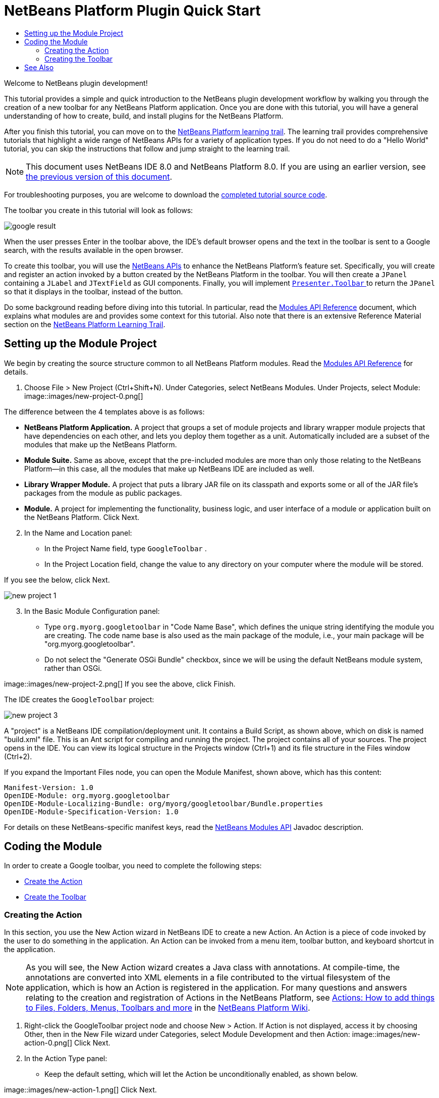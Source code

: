 // 
//     Licensed to the Apache Software Foundation (ASF) under one
//     or more contributor license agreements.  See the NOTICE file
//     distributed with this work for additional information
//     regarding copyright ownership.  The ASF licenses this file
//     to you under the Apache License, Version 2.0 (the
//     "License"); you may not use this file except in compliance
//     with the License.  You may obtain a copy of the License at
// 
//       http://www.apache.org/licenses/LICENSE-2.0
// 
//     Unless required by applicable law or agreed to in writing,
//     software distributed under the License is distributed on an
//     "AS IS" BASIS, WITHOUT WARRANTIES OR CONDITIONS OF ANY
//     KIND, either express or implied.  See the License for the
//     specific language governing permissions and limitations
//     under the License.
//

= NetBeans Platform Plugin Quick Start
:jbake-type: platform_tutorial
:jbake-tags: tutorials 
:jbake-status: published
:syntax: true
:source-highlighter: pygments
:toc: left
:toc-title:
:icons: font
:experimental:
:description: NetBeans Platform Plugin Quick Start - Apache NetBeans
:keywords: Apache NetBeans Platform, Platform Tutorials, NetBeans Platform Plugin Quick Start

Welcome to NetBeans plugin development!

This tutorial provides a simple and quick introduction to the NetBeans plugin development workflow by walking you through the creation of a new toolbar for any NetBeans Platform application. Once you are done with this tutorial, you will have a general understanding of how to create, build, and install plugins for the NetBeans Platform.

After you finish this tutorial, you can move on to the  link:https://netbeans.apache.org/kb/docs/platform.html[NetBeans Platform learning trail]. The learning trail provides comprehensive tutorials that highlight a wide range of NetBeans APIs for a variety of application types. If you do not need to do a "Hello World" tutorial, you can skip the instructions that follow and jump straight to the learning trail.

NOTE:  This document uses NetBeans IDE 8.0 and NetBeans Platform 8.0. If you are using an earlier version, see  link:74/nbm-google.html[the previous version of this document].







For troubleshooting purposes, you are welcome to download the  link:http://web.archive.org/web/20170409072842/http://java.net/projects/nb-api-samples/show/versions/8.0/tutorials/GoogleToolbar[completed tutorial source code].

The toolbar you create in this tutorial will look as follows:


image::images/google-result.png[]

When the user presses Enter in the toolbar above, the IDE's default browser opens and the text in the toolbar is sent to a Google search, with the results available in the open browser.

To create this toolbar, you will use the  link:http://bits.netbeans.org/dev/javadoc/[NetBeans APIs] to enhance the NetBeans Platform's feature set. Specifically, you will create and register an action invoked by a button created by the NetBeans Platform in the toolbar. You will then create a  ``JPanel``  containing a  ``JLabel``  and  ``JTextField``  as GUI components. Finally, you will implement  link:http://bits.netbeans.org/dev/javadoc/org-openide-util/org/openide/util/actions/Presenter.Toolbar.html[ ``Presenter.Toolbar`` ] to return the  ``JPanel``  so that it displays in the toolbar, instead of the button.

Do some background reading before diving into this tutorial. In particular, read the  link:http://bits.netbeans.org/dev/javadoc/org-openide-modules/org/openide/modules/doc-files/api.html[Modules API Reference] document, which explains what modules are and provides some context for this tutorial. Also note that there is an extensive Reference Material section on the  link:https://netbeans.apache.org/kb/docs/platform.html[NetBeans Platform Learning Trail].



== Setting up the Module Project

We begin by creating the source structure common to all NetBeans Platform modules. Read the  link:http://bits.netbeans.org/dev/javadoc/org-openide-modules/org/openide/modules/doc-files/api.html[Modules API Reference] for details.


[start=1]
1. Choose File > New Project (Ctrl+Shift+N). Under Categories, select NetBeans Modules. Under Projects, select Module: 
image::images/new-project-0.png[] 

The difference between the 4 templates above is as follows:

* *NetBeans Platform Application.* A project that groups a set of module projects and library wrapper module projects that have dependencies on each other, and lets you deploy them together as a unit. Automatically included are a subset of the modules that make up the NetBeans Platform.
* *Module Suite.* Same as above, except that the pre-included modules are more than only those relating to the NetBeans Platform—in this case, all the modules that make up NetBeans IDE are included as well.
* *Library Wrapper Module.* A project that puts a library JAR file on its classpath and exports some or all of the JAR file's packages from the module as public packages.
* *Module.* A project for implementing the functionality, business logic, and user interface of a module or application built on the NetBeans Platform.
Click Next.

[start=2]
1. In the Name and Location panel:
* In the Project Name field, type  ``GoogleToolbar`` .
* In the Project Location field, change the value to any directory on your computer where the module will be stored.

If you see the below, click Next. 


image::images/new-project-1.png[] 


[start=3]
1. In the Basic Module Configuration panel:
* Type  ``org.myorg.googletoolbar``  in "Code Name Base", which defines the unique string identifying the module you are creating. The code name base is also used as the main package of the module, i.e., your main package will be "org.myorg.googletoolbar".
* Do not select the "Generate OSGi Bundle" checkbox, since we will be using the default NetBeans module system, rather than OSGi.

image::images/new-project-2.png[] If you see the above, click Finish.

The IDE creates the  ``GoogleToolbar``  project: 


image::images/new-project-3.png[]

A "project" is a NetBeans IDE compilation/deployment unit. It contains a Build Script, as shown above, which on disk is named "build.xml" file. This is an Ant script for compiling and running the project. The project contains all of your sources. The project opens in the IDE. You can view its logical structure in the Projects window (Ctrl+1) and its file structure in the Files window (Ctrl+2).

If you expand the Important Files node, you can open the Module Manifest, shown above, which has this content:


[source,java]
----

Manifest-Version: 1.0
OpenIDE-Module: org.myorg.googletoolbar
OpenIDE-Module-Localizing-Bundle: org/myorg/googletoolbar/Bundle.properties
OpenIDE-Module-Specification-Version: 1.0
----

For details on these NetBeans-specific manifest keys, read the  link:http://bits.netbeans.org/dev/javadoc/org-openide-modules/org/openide/modules/doc-files/api.html[NetBeans Modules API] Javadoc description.



== Coding the Module

In order to create a Google toolbar, you need to complete the following steps:

* <<creating-action,Create the Action>>
* <<creating-panel,Create the Toolbar>>


=== Creating the Action

In this section, you use the New Action wizard in NetBeans IDE to create a new Action. An Action is a piece of code invoked by the user to do something in the application. An Action can be invoked from a menu item, toolbar button, and keyboard shortcut in the application.

NOTE:  As you will see, the New Action wizard creates a Java class with annotations. At compile-time, the annotations are converted into XML elements in a file contributed to the virtual filesystem of the application, which is how an Action is registered in the application. For many questions and answers relating to the creation and registration of Actions in the NetBeans Platform, see  link:https://netbeans.apache.org/wiki/index.asciidoc#_actions:_how_to_add_things_to_files.2c_folders.2c_menus.2c_toolbars_and_more[Actions: How to add things to Files, Folders, Menus, Toolbars and more] in the  link:https://netbeans.apache.org/wiki/[NetBeans Platform Wiki].


[start=1]
1. Right-click the GoogleToolbar project node and choose New > Action. If Action is not displayed, access it by choosing Other, then in the New File wizard under Categories, select Module Development and then Action: 
image::images/new-action-0.png[] Click Next.

[start=2]
1. In the Action Type panel: 
* Keep the default setting, which will let the Action be unconditionally enabled, as shown below.

image::images/new-action-1.png[] Click Next.

[start=3]
1. In the GUI Registration panel: 
* Select File from the Category drop-down list. The Category drop-down list controls where an action is shown in the Keyboard Shortcuts editor in the IDE.
* Deselect Global Menu Item because we will not need a menu item.
* Select Global Toolbar Button. In the Toolbar drop-down list, select File, then in the Position drop-down list, select the toolbar button's position within the toolbar, such as the one shown below.

image::images/new-action-2.png[] Click Next.

[start=4]
1. 
In the Name, Icon, and Location panel: 

* In the Class Name field, type  ``GoogleActionListener`` 
* In the Display Name field, type  ``Google`` 
* In the Icon field, browse to an icon that has a dimension of 16x16 pixels. 

If needed, here are two icons you can use:

* 16x16: 
image::images/google.png[]
* 24x24: 
image::images/google24.png[]

However, note that in the end, you will not use the icon at all once you have created the toolbar—instead, you will display the JPanel that you create in the next section.

The Name, Icon, and Location panel of the New Action wizard should now look like this:


image::images/new-action-3.png[]

[start=5]
1. 
Click Finish. The module source structure is now as follows: 


image::images/new-action-4.png[] 

 ``GoogleActionListener.java`` , which you should see in the Projects window, has this content:


[source,java]
----

package org.myorg.googletoolbar;

import java.awt.event.ActionEvent;
import java.awt.event.ActionListener;
import org.openide.awt.ActionID;
import org.openide.awt.ActionReference;
import org.openide.awt.ActionRegistration;
import org.openide.util.NbBundle.Messages;

link:http://bits.netbeans.org/dev/javadoc/org-openide-awt/org/openide/awt/ActionID.html[@ActionID](
        category = "File",
        id = "org.myorg.googletoolbar.GoogleActionListener")
link:http://bits.netbeans.org/dev/javadoc/org-openide-awt/org/openide/awt/ActionRegistration.html[@ActionRegistration](
        iconBase = "org/myorg/googletoolbar/google.png",
        displayName = "#CTL_GoogleActionListener")
link:http://bits.netbeans.org/dev/javadoc/org-openide-awt/org/openide/awt/ActionReference.html[@ActionReference](
        path = "Toolbars/File",
        position = 0)
link:http://bits.netbeans.org/dev/javadoc/org-openide-util/org/openide/util/NbBundle.Messages.html[@Messages]("CTL_GoogleActionListener=Google")
public final class GoogleActionListener implements ActionListener {

    @Override
    public void actionPerformed(ActionEvent e) {
        // TODO implement action body
    }

}
----

NOTE:  When you build the module, which is done automatically in the next step when you run the module, the class annotations that you see above will be converted to XML tags in a file that will be contributed to the virtual filesystem of the application. The XML file will be named "generated-layer.xml" and will be found in the "build\classes\META-INF" folder of your module, which you can see if the Files window (Ctrl-2) is open in the IDE. This file is created at compile-time and contains XML entries generated from the NetBeans annotations that you have defined in your Java classes. Together with the "layer.xml" file that your module can optionally provide, the "generated-layer.xml" file defines the contributions that the module makes to the virtual filesystem. Read about the virtual filesystem  link:https://netbeans.apache.org/wiki/devfaqsystemfilesystem[here], in the  link:https://netbeans.apache.org/wiki/[NetBeans Platform Wiki]. Aside from the javadoc link above, also see  link:https://blogs.oracle.com/geertjan/entry/messages[this article] for more information on the @Messages annotation.


[start=6]
1. In the Projects window, right-click the  ``GoogleToolbar``  project node and choose Run. The module is built and installed in a new instance of the IDE (which is currently set to be the target platform). By default, the default target platform is the version of the IDE you are currently working in. The target platform opens so that you can try out the new module. You should be able to see your button and click it: 
image::images/result-1.png[]

In the next section, you change the  ``JButton``  that has been created for you in the toolbar by the NetBeans Platform with your own  ``JComponent`` .


=== Creating the Toolbar

In this section, you create a  ``JPanel``  that will replace the  ``JButton``  that the NetBeans Platform created for you in the previous section.


[start=1]
1. Right-click the project node and choose New > Other. Under Categories, select Swing GUI Forms. Under File Types, select JPanel Form: 


image::images/new-toolbar-0.png[]

Click Next.


[start=2]
1. In the Name and Location panel, type  ``GooglePanel``  as the Class Name and select the package from the drop-down list: 


image::images/new-toolbar-1.png[]

Click Finish.  ``GooglePanel.java``  is added to the package and is opened in the Design view in the Source Editor.


[start=3]
1. Place the cursor at the bottom right-hand corner of the JPanel, then select the JPanel and drag the cursor to resize it, so that its width and length resemble that of a toolbar, as shown below: 
image::images/new-toolbar-2.png[]

[start=4]
1. Drag a  ``JTextField``  item and a  ``JLabel``  item from the Palette (Ctrl+Shift+8) directly into the  ``JPanel`` , then resize the  ``JPanel``  and the other two items so that they fit snugly together. Finally, press F2 on the  ``JLabel``  and change its text to  ``Google:`` , then delete the default text in the  ``JTextField`` . (If you click F2 over the  ``JLabel``  and the  ``JTextField`` , their display text will become editable.) Your  ``JPanel``  should now resemble the image shown below: 
image::images/new-toolbar-3.png[]

[start=5]
1. Double-click on the JTextField (or right-click on it and choose Events > Action > actionPerformed). This generates a  ``jTextField1ActionPerformed()``  method in the  ``GooglePanel.java``  source code, which displays in the Source Editor. Fill out the  ``jTextField1ActionPerformed``  method as follows (inserted text shown in *bold*):

[source,java]
----

private void jTextField1ActionPerformed(java.awt.event.ActionEvent evt) {
    *
    try {
        String searchText = URLEncoder.encode(jTextField1.getText(), "UTF-8");
        URLDisplayer.getDefault().showURL
           (new URL("http://www.google.com/search?hl=en&amp;q="+searchText+"&amp;btnG=Google+Search"));
    } catch (Exception eee){
        return;//nothing much to do
    }
    *
}
----

If you need to, right-click in the Source Editor and choose Format (Alt+Shift+F).


[start=6]
1. Right-click in the Source Editor and choose Fix Imports (Ctrl+Shift+I). The Fix All Imports dialog displays, listing suggested paths for unrecognized classes: 
image::images/new-toolbar-4.png[] Click OK. The IDE creates the following import statements at the top of the class:

[source,java]
----

import java.net.URL;
import java.net.URLEncoder;
import  link:http://bits.netbeans.org/dev/javadoc/org-openide-awt/org/openide/awt/HtmlBrowser.URLDisplayer.html[org.openide.awt.HtmlBrowser.URLDisplayer];
----

Also notice that all errors disappear from the Source Editor.

[start=7]
1. 
Because the  ``JPanel``  you have created is the component that will be rendered in the toolbar, you need to implement  `` link:http://bits.netbeans.org/dev/javadoc/org-openide-util/org/openide/util/actions/Presenter.Toolbar.html[Presenter.Toolbar]``  in the  ``ActionListener``  you created earlier, in order to display the  ``JPanel``  in the toolbar. Change the signature of Open  ``GoogleActionListener.java`` . so that  `` link:http://bits.netbeans.org/dev/javadoc/org-openide-util/org/openide/util/actions/Presenter.Toolbar.html[Presenter.Toolbar]``  is implemented. When using  ``Presenter.Toolbar`` , you need to extend  ``AbstractAction`` , instead of implementing  ``ActionListener`` . Also, you can delete the "iconBase" attribute (as well as the icons from the source tree) because you no longer need an icon in this scenario.

The result of these changes is as follows:


[source,java]
----

package org.myorg.googletoolbar;

import java.awt.Component;
import java.awt.event.ActionEvent;
import javax.swing.AbstractAction;
import org.openide.awt.ActionID;
import org.openide.awt.ActionReference;
import org.openide.awt.ActionRegistration;
import org.openide.util.actions.Presenter;

@ActionID(
        category = "File",
        id = "org.myorg.googletoolbar.GoogleActionListener")
@ActionRegistration(
link:http://bits.netbeans.org/dev/javadoc/org-openide-awt/org/openide/awt/ActionRegistration.html#lazy()[lazy = false],
        displayName = "NOT-USED")
@ActionReference(
        path = "Toolbars/File",
        position = 0)
public final class GoogleActionListener extends AbstractAction implements Presenter.Toolbar {

    @Override
    public Component getToolbarPresenter() {
        return new GooglePanel();
    }

    @Override
    public void actionPerformed(ActionEvent e) {
        //delegated to toolbar
    }

}
----


[start=8]
1. Run the module again. This time, instead of a  ``JButton`` , you should see your  ``JPanel`` . Type a search string in the text field: 


image::images/result-2.png[]

Press Enter. The IDE's default browser starts up, if you have set one in the Options window. Above, the embedded browser is shown in action. The Google URL and your search string are sent to the browser and a search is performed. When the search results are returned, you can view them in the browser.

In this section, you have created a  ``JPanel``  that displays a  ``JTextField``  and a  ``JLabel`` . You have presented it in the NetBeans toolbar, thanks to the  ``Presenter.Toolbar``  class. When the user presses Enter in the  ``JTextField`` , its content is sent to a Google search. The HTML browser opens and you see the result of the Google search. The  ``ActionListener``  is used to integrate the  ``JPanel``  within the application's toolbar, as registered via the annotations in the  ``ActionListener`` . 

link:http://netbeans.apache.org/community/mailing-lists.html[ Send Us Your Feedback]



== See Also

This concludes the NetBeans Plugin Quick Start. This document has described how to create a plugin that adds a Google Search toolbar to the IDE. For more information about creating and developing plugins, see the following resources:

*  link:https://netbeans.apache.org/kb/docs/platform.html[NetBeans Platform Learning Trail]
*  link:http://bits.netbeans.org/dev/javadoc/[NetBeans API Javadoc]
* NetBeans API classes used in this tutorial:
*  `` link:http://bits.netbeans.org/dev/javadoc/org-openide-awt/org/openide/awt/HtmlBrowser.URLDisplayer.html[HtmlBrowser.URLDisplayer]`` 
*  `` link:http://bits.netbeans.org/dev/javadoc/org-openide-util/org/openide/util/actions/Presenter.Toolbar.html[Presenter.Toolbar]`` 
